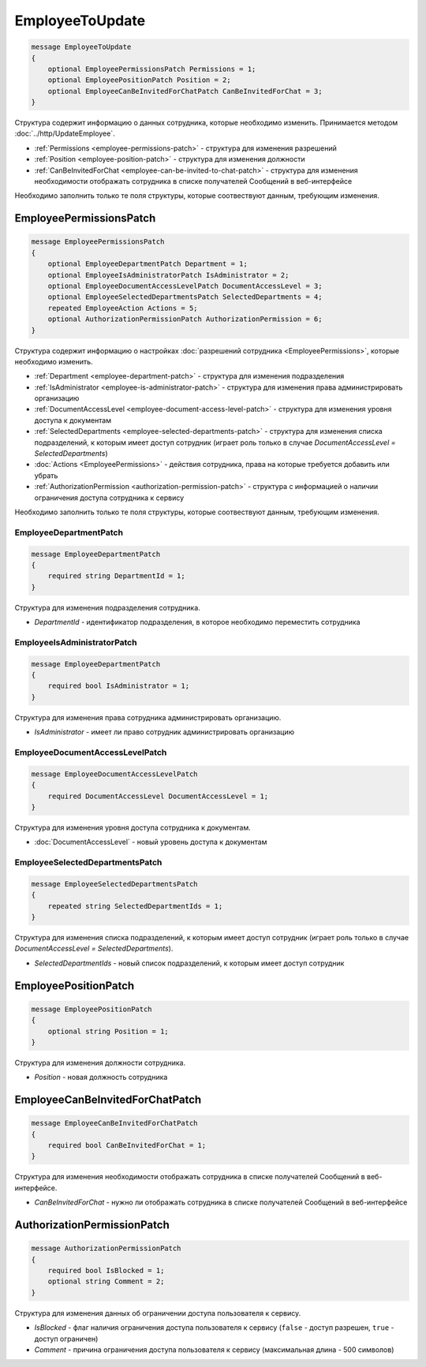 EmployeeToUpdate
================

.. code-block:: protobuf

    message EmployeeToUpdate
    {
        optional EmployeePermissionsPatch Permissions = 1;
        optional EmployeePositionPatch Position = 2;
        optional EmployeeCanBeInvitedForChatPatch CanBeInvitedForChat = 3;
    }

Структура содержит информацию о данных сотрудника, которые необходимо изменить. Принимается методом :doc:`../http/UpdateEmployee`.

- :ref:`Permissions <employee-permissions-patch>` - структура для изменения разрешений
- :ref:`Position <employee-position-patch>` - структура для изменения должности
- :ref:`CanBeInvitedForChat <employee-can-be-invited-to-chat-patch>` - структура для изменения необходимости отображать сотрудника в списке получателей Сообщений в веб-интерфейсе

Необходимо заполнить только те поля структуры, которые соотвествуют данным, требующим изменения.

.. _employee-permissions-patch:

EmployeePermissionsPatch
------------------------

.. code-block:: protobuf

    message EmployeePermissionsPatch
    {
        optional EmployeeDepartmentPatch Department = 1;
        optional EmployeeIsAdministratorPatch IsAdministrator = 2;
        optional EmployeeDocumentAccessLevelPatch DocumentAccessLevel = 3;
        optional EmployeeSelectedDepartmentsPatch SelectedDepartments = 4;
        repeated EmployeeAction Actions = 5;
        optional AuthorizationPermissionPatch AuthorizationPermission = 6;
    }

Структура содержит информацию о настройках :doc:`разрешений сотрудника <EmployeePermissions>`, которые необходимо изменить.

- :ref:`Department <employee-department-patch>` - структура для изменения подразделения
- :ref:`IsAdministrator <employee-is-administrator-patch>` - структура для изменения права администрировать организацию
- :ref:`DocumentAccessLevel <employee-document-access-level-patch>` - структура для изменения уровня доступа к документам
- :ref:`SelectedDepartments <employee-selected-departments-patch>` - структура для изменения списка подразделений, к которым имеет доступ сотрудник (играет роль только в случае *DocumentAccessLevel = SelectedDepartments*)
- :doc:`Actions <EmployeePermissions>` - действия сотрудника, права на которые требуется добавить или убрать
- :ref:`AuthorizationPermission <authorization-permission-patch>` - структура с информацией о наличии ограничения доступа сотрудника к сервису

Необходимо заполнить только те поля структуры, которые соотвествуют данным, требующим изменения.

.. _employee-department-patch:

EmployeeDepartmentPatch
~~~~~~~~~~~~~~~~~~~~~~~

.. code-block:: protobuf

    message EmployeeDepartmentPatch
    {
        required string DepartmentId = 1;
    }

Структура для изменения подразделения сотрудника.

- *DepartmentId* - идентификатор подразделения, в которое необходимо переместить сотрудника

.. _employee-is-administrator-patch:

EmployeeIsAdministratorPatch
~~~~~~~~~~~~~~~~~~~~~~~~~~~~

.. code-block:: protobuf

    message EmployeeDepartmentPatch
    {
        required bool IsAdministrator = 1;
    }

Структура для изменения права сотрудника администрировать организацию.

- *IsAdministrator* - имеет ли право сотрудник администрировать организацию

.. _employee-document-access-level-patch:

EmployeeDocumentAccessLevelPatch
~~~~~~~~~~~~~~~~~~~~~~~~~~~~~~~~

.. code-block:: protobuf

    message EmployeeDocumentAccessLevelPatch
    {
        required DocumentAccessLevel DocumentAccessLevel = 1;
    }

Структура для изменения уровня доступа сотрудника к документам.

- :doc:`DocumentAccessLevel` - новый уровень доступа к документам

.. _employee-selected-departments-patch:

EmployeeSelectedDepartmentsPatch
~~~~~~~~~~~~~~~~~~~~~~~~~~~~~~~~

.. code-block:: protobuf

    message EmployeeSelectedDepartmentsPatch
    {
        repeated string SelectedDepartmentIds = 1;
    }

Структура для изменения списка подразделений, к которым имеет доступ сотрудник (играет роль только в случае *DocumentAccessLevel = SelectedDepartments*).

- *SelectedDepartmentIds* - новый список подразделений, к которым имеет доступ сотрудник

.. _employee-position-patch:

EmployeePositionPatch
---------------------

.. code-block:: protobuf

    message EmployeePositionPatch
    {
        optional string Position = 1;
    }

Структура для изменения должности сотрудника.

- *Position* - новая должность сотрудника

.. _employee-can-be-invited-to-chat-patch:

EmployeeCanBeInvitedForChatPatch
--------------------------------

.. code-block:: protobuf

    message EmployeeCanBeInvitedForChatPatch
    {
        required bool CanBeInvitedForChat = 1;
    }

Структура для изменения необходимости отображать сотрудника в списке получателей Сообщений в веб-интерфейсе.

- *CanBeInvitedForChat* - нужно ли отображать сотрудника в списке получателей Сообщений в веб-интерфейсе


.. _authorization-permission-patch:

AuthorizationPermissionPatch
----------------------------

.. code-block:: protobuf

    message AuthorizationPermissionPatch
    {
        required bool IsBlocked = 1;
        optional string Comment = 2;
    }

Структура для изменения данных об ограничении доступа пользователя к сервису.

- *IsBlocked* - флаг наличия ограничения доступа пользователя к сервису (``false`` - доступ разрешен, ``true`` - доступ ограничен)

- *Comment* - причина ограничения доступа пользователя к сервису (максимальная длина - 500 символов)
